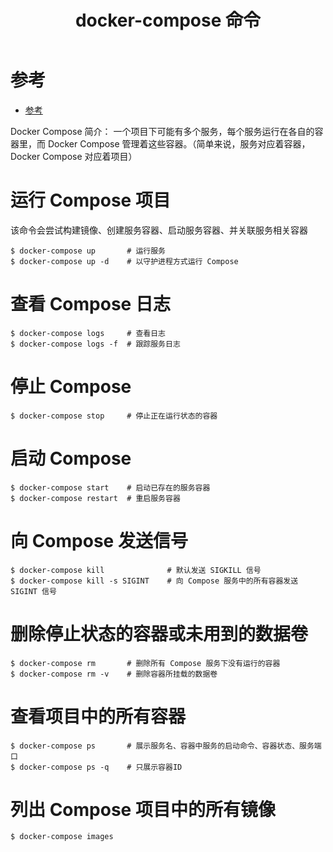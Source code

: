 #+TITLE: docker-compose 命令

* 参考
- [[https://yeasy.gitbooks.io/docker_practice/content/compose/commands.html][参考]]

Docker Compose 简介：
一个项目下可能有多个服务，每个服务运行在各自的容器里，而 Docker Compose 管理着这些容器。（简单来说，服务对应着容器，Docker Compose 对应着项目）

* 运行 Compose 项目
该命令会尝试构建镜像、创建服务容器、启动服务容器、并关联服务相关容器
#+BEGIN_SRC shell
$ docker-compose up       # 运行服务
$ docker-compose up -d    # 以守护进程方式运行 Compose
#+END_SRC

* 查看 Compose 日志
#+BEGIN_SRC shell
$ docker-compose logs     # 查看日志
$ docker-compose logs -f  # 跟踪服务日志
#+END_SRC

* 停止 Compose
#+BEGIN_SRC shell
$ docker-compose stop     # 停止正在运行状态的容器
#+END_SRC

* 启动 Compose
#+BEGIN_SRC shell
$ docker-compose start    # 启动已存在的服务容器
$ docker-compose restart  # 重启服务容器
#+END_SRC

* 向 Compose 发送信号
#+BEGIN_SRC shell
$ docker-compose kill              # 默认发送 SIGKILL 信号
$ docker-compose kill -s SIGINT    # 向 Compose 服务中的所有容器发送 SIGINT 信号
#+END_SRC

* 删除停止状态的容器或未用到的数据卷
#+BEGIN_SRC shell
$ docker-compose rm       # 删除所有 Compose 服务下没有运行的容器
$ docker-compose rm -v    # 删除容器所挂载的数据卷
#+END_SRC

* 查看项目中的所有容器
#+BEGIN_SRC shell
$ docker-compose ps       # 展示服务名、容器中服务的启动命令、容器状态、服务端口
$ docker-compose ps -q    # 只展示容器ID
#+END_SRC

* 列出 Compose 项目中的所有镜像
#+BEGIN_SRC shell
$ docker-compose images
#+END_SRC
